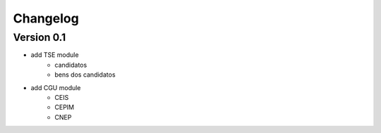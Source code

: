 .. _bradata-changes:

Changelog
#########

Version 0.1
===========

- add TSE module
    - candidatos
    - bens dos candidatos
- add CGU module
    - CEIS
    - CEPIM
    - CNEP
